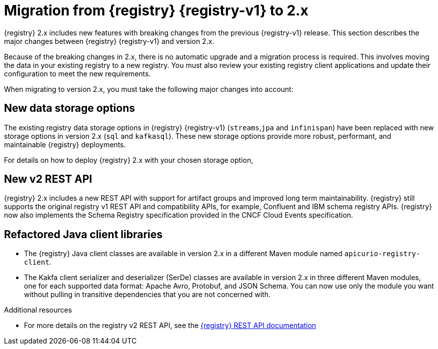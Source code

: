 // Metadata created by nebel

[id="registry-migration"]
= Migration from {registry} {registry-v1} to 2.x

[role="_abstract"]
{registry} 2.x includes new features with breaking changes from the previous {registry-v1} release. This section describes the major changes between {registry} {registry-v1} and version 2.x. 

Because of the breaking changes in 2.x, there is no automatic upgrade and a migration process is required. This involves moving the data in your existing registry to a new registry. You must also review your existing registry client applications and update their configuration to meet the new requirements.

When migrating to version 2.x, you must take the following major changes into account:

== New data storage options
The existing registry data storage options in {registry} {registry-v1} (`streams`,`jpa` and `infinispan`) have been replaced with new storage options in version 2.x (`sql` and `kafkasql`). These new storage options provide more robust, performant, and maintainable {registry} deployments. 
ifdef::apicurio-registry[]
The in-memory storage option (`mem`) is also still available, but is not suitable for production workloads. 
endif::[]

For details on how to deploy {registry} 2.x with your chosen storage option,
ifdef::apicurio-registry[]
see {installing-the-registry-storage-openshift}. 
endif::[]
ifdef::rh-service-registry[]
see link:{LinkServiceRegistryInstall}[{NameServiceRegistryInstall}]. 
endif::[]

== New v2 REST API
{registry} 2.x includes a new REST API with support for artifact groups and improved long term maintainability. {registry} still supports the original registry v1 REST API and compatibility APIs, for example, Confluent and IBM schema registry APIs. {registry} now also implements the Schema Registry specification provided in the CNCF Cloud Events specification.

== Refactored Java client libraries
* The {registry} Java client classes are available in version 2.x in a different Maven module named `apicurio-registry-client`.

* The Kakfa client serializer and deserializer (SerDe) classes are available in version 2.x in three different Maven modules, one for each supported data format: Apache Avro, Protobuf, and JSON Schema. You can now use only the module you want without pulling in transitive dependencies that you are not concerned with. 


[role="_additional-resources"]
.Additional resources
* For more details on the registry v2 REST API, see the link:{attachmentsdir}/registry-rest-api.htm[{registry} REST API documentation]

